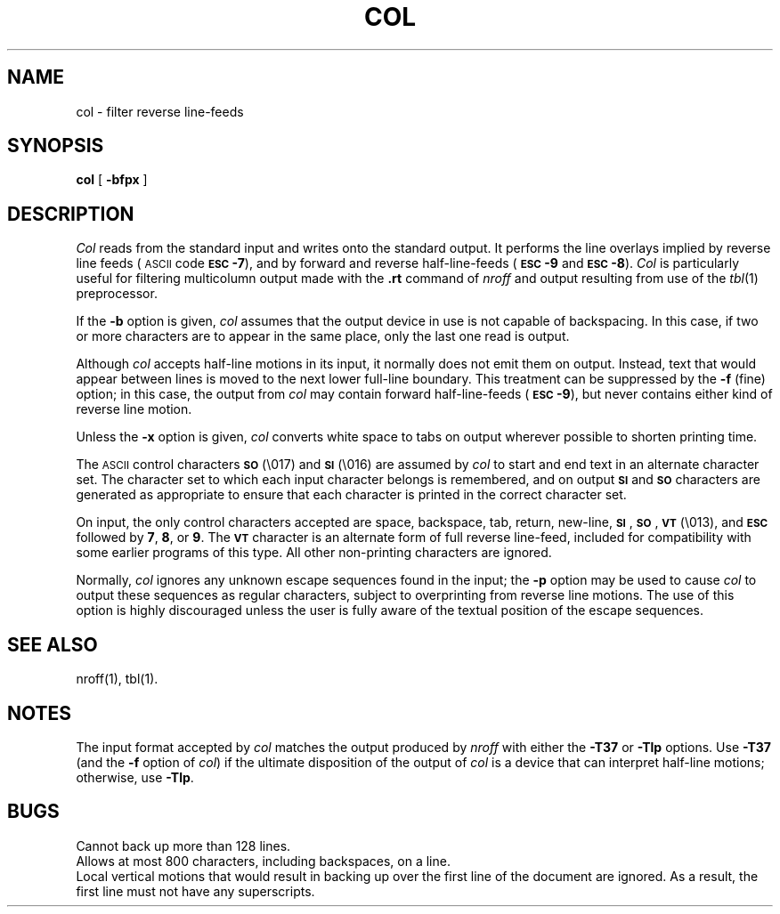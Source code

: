 .TH COL 1
.SH NAME
col \- filter reverse line-feeds
.SH SYNOPSIS
.B col
[
.B \-bfpx
]
.SH DESCRIPTION
.I Col\^
reads from the standard input and writes onto the standard output.
It performs the line overlays implied by reverse line
feeds (\s-1ASCII\s+1 code \%\fB\s-1ESC\s+1-7\fP),
and by forward and reverse half-line-feeds (\fB\s-1ESC\s+1-9\fP and \fB\s-1ESC\s+1-8\fP).
.I Col\^
is particularly useful for filtering multicolumn
output made with the
.B \&.rt
command of
.I nroff
and output resulting from use of the
.IR tbl (1)
preprocessor.
.PP
If the
.B \-b
option is given,
.I col\^
assumes that the output device in use is not capable of backspacing.
In this case, if two or more characters are to appear in the same place,
only the last one read is output.
.PP
Although
.I col\^
accepts half-line motions in its input, it normally does not
emit them on output.
Instead, text that would appear between lines is moved to the next lower
full-line boundary.
This treatment can be suppressed by the
.B \-f
(fine) option; in this case,
the output from
.I col\^
may contain forward half-line-feeds (\fB\s-1ESC\s+1-9\fP), but
never contains
either kind of reverse line motion.
.PP
Unless the
.B \-x
option is given,
.I col\^
converts white space to tabs on output
wherever possible to shorten printing time.
.PP
The \s-1ASCII\s+1 control characters \s-1\fBSO\fP\s+1 (\e017) and \s-1\fBSI\fP\s+1 (\e016) are assumed by
.I col\^
to start and end text in an alternate character set.
The character set to which each input character belongs is remembered,
and on output \s-1\fBSI\fP\s+1 and \s-1\fBSO\fP\s+1 characters are generated as appropriate to ensure
that each character is printed in the correct character set.
.PP
On input, the only control characters accepted are space, backspace,
tab, return, new-line, \s-1\fBSI\fP\s+1, \s-1\fBSO\fP\s+1, \s-1\fBVT\fP\s+1 (\e013),
and \fB\s-1ESC\s+1\fP followed by
.BR 7 ,
.BR 8 ,
or
.BR 9 .
The \s-1\fBVT\fP\s+1 character is an alternate form of full reverse line-feed,
included for
compatibility with some earlier programs of this type.
All other non-printing characters are ignored.
.PP
Normally,
.I col\^
ignores any unknown escape sequences found in the input;
the
.B \-p
option may be used to cause
.I col\^
to output these sequences as regular characters, subject to overprinting
from reverse line motions.
The use of this option is highly discouraged unless the user
is fully aware of the textual position of the escape sequences.
.SH SEE ALSO
nroff(1), tbl(1).
.SH NOTES
The input format accepted by
.I col\^
matches the output produced by
.I nroff
with either the
.B \-T37
or
.B \-Tlp
options.
Use
.B \-T37
(and the
.B \-f
option of
.IR col )
if the ultimate disposition of the output of
.I col\^
is a device
that can interpret half-line motions; otherwise, use
.BR "\-Tlp" .
.SH BUGS
Cannot back up more than 128 lines.
.br
Allows at most 800 characters, including backspaces, on a line.
.br
Local vertical motions that would result in backing up over the first
line of the document are ignored.
As a result, the first line must not have any superscripts.
.\"	@(#)col.1	1.3	
